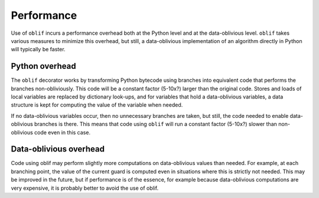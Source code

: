 Performance
===========

Use of ``oblif`` incurs a performance overhead both at the Python level and at
the data-oblivious level. ``oblif`` takes various measures to minimize this 
overhead, but still, a data-oblivious implementation of an algorithm directly
in Python will typically be faster.

Python overhead
---------------

The ``oblif`` decorator works by transforming Python bytecode using branches
into equivalent code that performs the branches non-obliviously. This code
will be a constant factor (5-10x?) larger than the original code. Stores and
loads of local variables are replaced by dictionary look-ups, and for variables
that hold a data-oblivious variables, a data structure is kept for computing
the value of the variable when needed.

If no data-oblivious variables occur, then no unnecessary branches are taken,
but still, the code needed to enable data-oblivious branches is there. This
means that code using ``oblif`` will run a constant factor (5-10x?) slower than
non-oblivious code even in this case.

Data-oblivious overhead
-----------------------

Code using oblif may perform slightly more computations on data-oblivious values
than needed. For example, at each branching point, the value of the current
guard is computed even in situations where this is strictly not needed. This may
be improved in the future, but if performance is of the essence, for example
because data-oblivious computations are very expensive, it is probably better
to avoid the use of oblif.